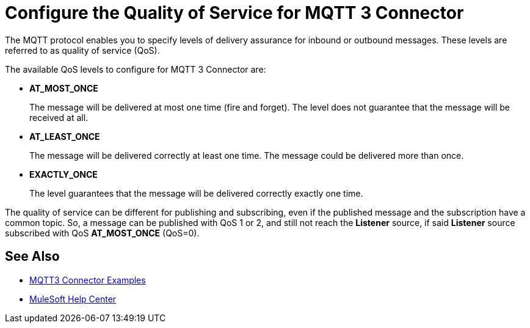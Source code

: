 = Configure the Quality of Service for MQTT 3 Connector

The MQTT protocol enables you to specify levels of delivery assurance for inbound or outbound messages. These levels
are referred to as quality of service (QoS).

The available QoS levels to configure for MQTT 3 Connector are:

 * *AT_MOST_ONCE*
+
The message will be delivered at most one time (fire and forget). The level does not guarantee that the message will be received at all.
 * *AT_LEAST_ONCE*
+
The message will be delivered correctly at least one time. The message could be delivered more than once.
 * *EXACTLY_ONCE*
+
The level guarantees that the message will be delivered correctly exactly one time.

The quality of service can be different for publishing and subscribing, even if the published message and the subscription
have a common topic. So, a message can be published with QoS 1 or 2, and still not reach the *Listener* source, if said *Listener* source
subscribed with QoS *AT_MOST_ONCE* (QoS=0).

== See Also

* xref:mqtt3-connector-examples.adoc[MQTT3 Connector Examples]
* https://help.mulesoft.com[MuleSoft Help Center]
